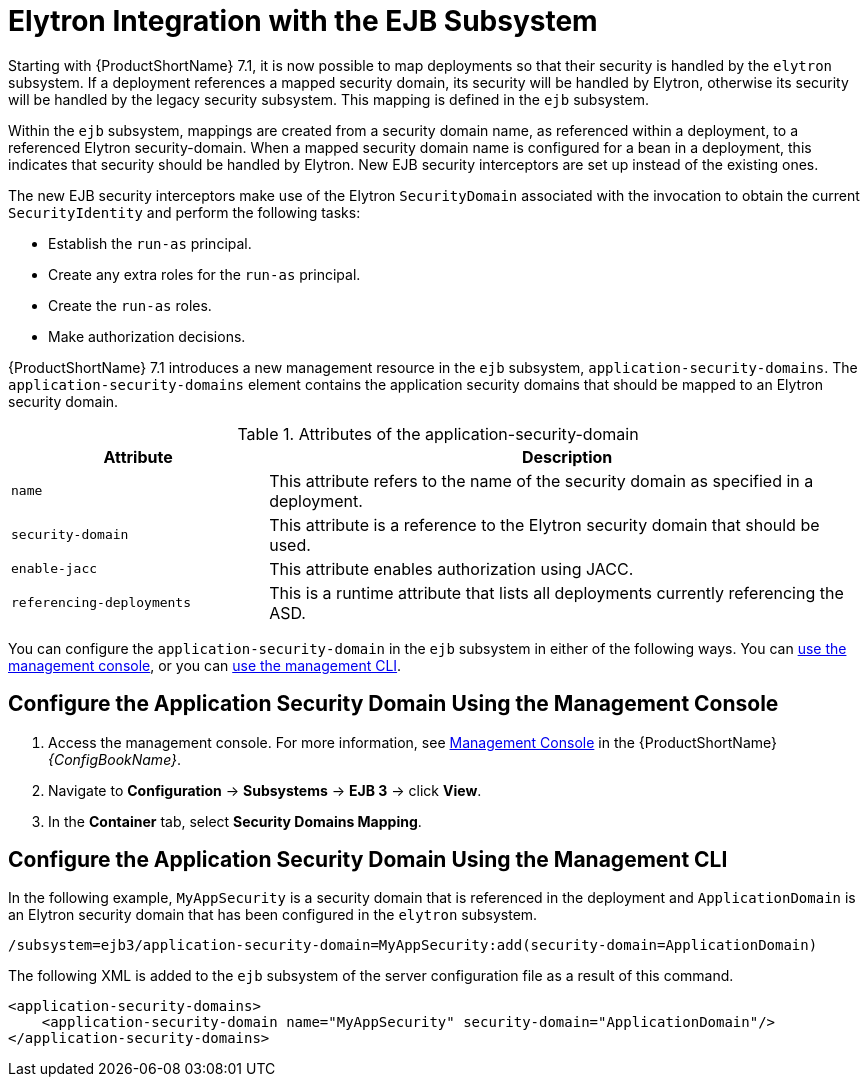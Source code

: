 [[elytron_integration_ejb_subsystem]]
= Elytron Integration with the EJB Subsystem

Starting with {ProductShortName} 7.1, it is now possible to map deployments so that their security is handled by the `elytron` subsystem. If a deployment references a mapped security domain, its security will be handled by Elytron, otherwise its security will be handled by the legacy security subsystem. This mapping is defined in the `ejb` subsystem.

Within the `ejb` subsystem, mappings are created from a security domain name, as referenced within a deployment, to a referenced Elytron security-domain. When a mapped security domain name is configured for a bean in a deployment, this indicates that security should be handled by Elytron. New EJB security interceptors are set up instead of the existing ones.

The new EJB security interceptors make use of the Elytron `SecurityDomain` associated with the invocation to obtain the current `SecurityIdentity` and perform the following tasks:

* Establish the `run-as` principal.
* Create any extra roles for the `run-as` principal.
* Create the `run-as` roles.
* Make authorization decisions.

{ProductShortName} 7.1 introduces a new management resource in the `ejb` subsystem, `application-security-domains`. The `application-security-domains` element contains the application security domains that should be mapped to an Elytron security domain.


.Attributes of the application-security-domain
[cols="30%,70",options="header"]
|====
|Attribute  |Description
|`name` | This attribute refers to the name of the security domain as specified in a deployment.
|`security-domain` | This attribute is a reference to the Elytron security domain that should be used.
|`enable-jacc` | This attribute enables authorization using JACC.
|`referencing-deployments` | This is a runtime attribute that lists all deployments currently referencing the ASD.
|====

You can configure the `application-security-domain` in the `ejb` subsystem in either of the following ways. You can xref:configure_the_application_security_domain_using_the_management_console[use the management console], or you can xref:configure_the_application_security_domain_using_the_management_cli[use the management CLI].

[[configure_the_application_security_domain_using_the_management_console]]
== Configure the Application Security Domain Using the Management Console

. Access the management console. For more information, see link:{LinkConfigGuide}#management_console_overview[Management Console] in the {ProductShortName} _{ConfigBookName}_.

. Navigate to *Configuration* -> *Subsystems* -> *EJB 3* -> click *View*.

. In the *Container* tab, select *Security Domains Mapping*.

[[configure_the_application_security_domain_using_the_management_cli]]
== Configure the Application Security Domain Using the Management CLI

In the following example,  `MyAppSecurity` is a security domain that is referenced in the deployment and `ApplicationDomain` is an Elytron security domain that has been configured in the `elytron` subsystem.

[source,option="nowrap"]
----
/subsystem=ejb3/application-security-domain=MyAppSecurity:add(security-domain=ApplicationDomain)
----

The following XML is added to the `ejb` subsystem of the server configuration file as a result of this command.
[source,xml,options="nowrap"]
----
<application-security-domains>
    <application-security-domain name="MyAppSecurity" security-domain="ApplicationDomain"/>
</application-security-domains>
----
